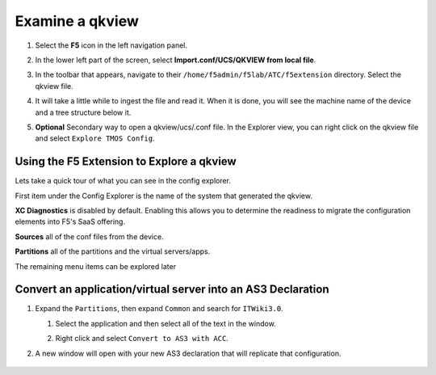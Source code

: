 Examine a qkview
================================================================================

#. Select the **F5** icon in the left navigation panel.

   .. image:: ./images/icon_F5Extension_inactive.png
      :align: left

#. In the lower left part of the screen, select **Import.conf/UCS/QKVIEW from local file**.

   .. image:: ./images/5_vscode_openqkviewbutton.png
      :alt: Open qkview button
      :align: left
      :width: 90%


#. In the toolbar that appears, navigate to their ``/home/f5admin/f5lab/ATC/f5extension`` directory. Select the qkview file.

   .. image:: ./images/6_vscode_openqkview_file.png
      :alt: Open qkview file
      :align: left
      :width: 90%


#. It will take a little while to ingest the file and read it. When it is done, you will see the machine name of the device and a tree structure below it.

   .. image:: ./images/03f5ext_importcomplete.png
      :alt: qkview Import completed


#. **Optional** Secondary way to open a qkview/ucs/.conf file.  In the Explorer view, you can right click on the qkview file and select ``Explore TMOS Config``.

   .. image:: ./images/03f5ext_qkviewImport2.png
      :width: 90%
      


Using the F5 Extension to Explore a qkview
--------------------------------------------------------------------------------


Lets take a quick tour of what you can see in the config explorer.

First item under the Config Explorer is the name of the system that generated the qkview.

**XC Diagnostics** is disabled by default.  Enabling this allows you to determine the readiness to migrate the configuration elements into F5's SaaS offering.

**Sources** all of the conf files from the device.

**Partitions** all of the partitions and the virtual servers/apps.

The remaining menu items can be explored later


Convert an application/virtual server into an AS3 Declaration
--------------------------------------------------------------------------------


#. Expand the ``Partitions``, then expand ``Common`` and search for ``ITWiki3.0``. 
   
   #. Select the application and then select all of the text in the window.
   
   #. Right click and select ``Convert to AS3 with ACC``.


      .. image:: ./images/03f5ext_convertas3.png
         :alt: Convert itwiki3

#. A new window will open with your new AS3 declaration that will replicate that configuration.  

      .. image:: ./images/03f5ext_convertas3_result.png
         :alt: AS3 output

